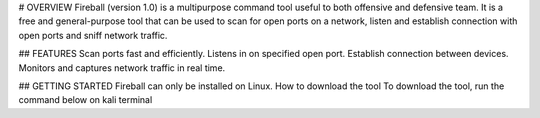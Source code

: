# OVERVIEW
Fireball (version 1.0) is a multipurpose command tool useful to both offensive and defensive team. It is a free and general-purpose tool that can be used to scan for open ports on a network, listen and establish connection with open ports and sniff network traffic. 

## FEATURES 
Scan ports fast and efficiently.
Listens in on specified open port.
Establish connection between devices.
Monitors and captures network traffic in real time.

## GETTING STARTED
Fireball can only be installed on Linux. 
How to download the tool
To download the tool, run the command below on kali terminal

